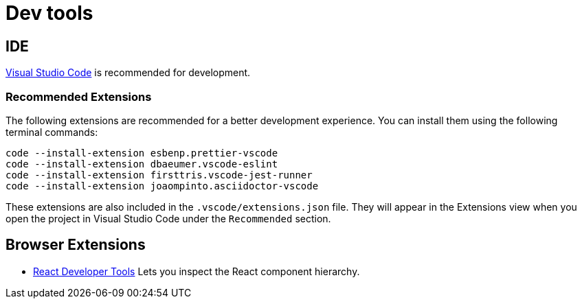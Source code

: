 # Dev tools

## IDE

https://code.visualstudio.com/[Visual Studio Code] is recommended for development.

### Recommended Extensions

The following extensions are recommended for a better development experience. You can install them using the following terminal commands:

```sh
code --install-extension esbenp.prettier-vscode
code --install-extension dbaeumer.vscode-eslint
code --install-extension firsttris.vscode-jest-runner
code --install-extension joaompinto.asciidoctor-vscode
```

These extensions are also included in the `.vscode/extensions.json` file. They will appear in the Extensions view when you open the project in Visual Studio Code under the `Recommended` section.

## Browser Extensions

- https://github.com/facebook/react-devtools[React Developer Tools] Lets you inspect the React component hierarchy.
